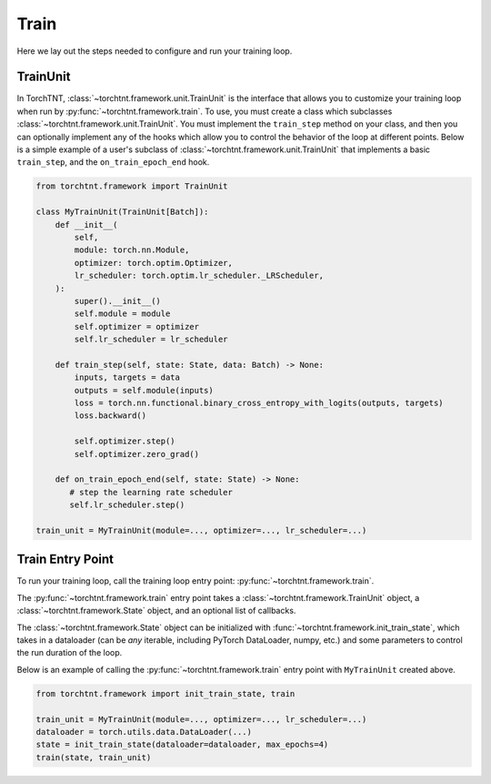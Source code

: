 Train
=======================
Here we lay out the steps needed to configure and run your training loop.

TrainUnit
~~~~~~~~~~~~~

In TorchTNT, :class:`~torchtnt.framework.unit.TrainUnit` is the interface that allows you to customize your training loop when run by :py:func:`~torchtnt.framework.train`.
To use, you must create a class which subclasses :class:`~torchtnt.framework.unit.TrainUnit`.
You must implement the ``train_step`` method on your class, and then you can optionally implement any of the hooks which allow you to control the behavior of the loop at different points.
Below is a simple example of a user's subclass of :class:`~torchtnt.framework.unit.TrainUnit` that implements a basic ``train_step``, and the ``on_train_epoch_end`` hook.


.. code-block:: python

 from torchtnt.framework import TrainUnit

 class MyTrainUnit(TrainUnit[Batch]):
     def __init__(
         self,
         module: torch.nn.Module,
         optimizer: torch.optim.Optimizer,
         lr_scheduler: torch.optim.lr_scheduler._LRScheduler,
     ):
         super().__init__()
         self.module = module
         self.optimizer = optimizer
         self.lr_scheduler = lr_scheduler

     def train_step(self, state: State, data: Batch) -> None:
         inputs, targets = data
         outputs = self.module(inputs)
         loss = torch.nn.functional.binary_cross_entropy_with_logits(outputs, targets)
         loss.backward()

         self.optimizer.step()
         self.optimizer.zero_grad()

     def on_train_epoch_end(self, state: State) -> None:
        # step the learning rate scheduler
        self.lr_scheduler.step()

 train_unit = MyTrainUnit(module=..., optimizer=..., lr_scheduler=...)

Train Entry Point
~~~~~~~~~~~~~~~~~~~~

To run your training loop, call the training loop entry point: :py:func:`~torchtnt.framework.train`.

The :py:func:`~torchtnt.framework.train` entry point takes a :class:`~torchtnt.framework.TrainUnit` object, a :class:`~torchtnt.framework.State` object, and an optional list of callbacks.

The :class:`~torchtnt.framework.State` object can be initialized with :func:`~torchtnt.framework.init_train_state`, which takes in a dataloader (can be *any* iterable, including PyTorch DataLoader, numpy, etc.) and some parameters to control the run duration of the loop.

Below is an example of calling the :py:func:`~torchtnt.framework.train` entry point with ``MyTrainUnit`` created above.

.. code-block:: python

 from torchtnt.framework import init_train_state, train

 train_unit = MyTrainUnit(module=..., optimizer=..., lr_scheduler=...)
 dataloader = torch.utils.data.DataLoader(...)
 state = init_train_state(dataloader=dataloader, max_epochs=4)
 train(state, train_unit)
